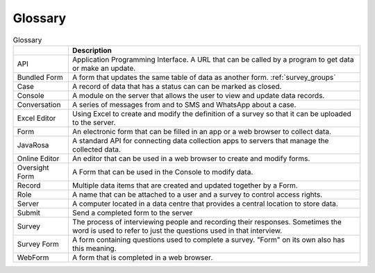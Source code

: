 Glossary
========

.. csv-table:: Glossary
  :header: , Description

  API, Application Programming Interface.  A URL that can be called by a program to get data or make an update.
  Bundled Form,  A form that updates the same table of data as another form. :ref:`survey_groups`
  Case, A record of data that has a status can can be marked as closed.
  Console, A module on the server that allows the user to view and update data records.
  Conversation,  A series of messages from and to SMS and WhatsApp about a case.
  Excel Editor, Using Excel to create and modify the definition of a survey so that it can be uploaded to the server.
  Form, An electronic form that can be filled in an app or a web browser to collect data.
  JavaRosa,  A standard API for connecting data collection apps to servers that manage the collected data.
  Online Editor, An editor that can be used in a web browser to create and modify forms.
  Oversight Form, A Form that can be used in the Console to modify data.
  Record,  Multiple data items that are created and updated together by a Form.
  Role,  A name that can be attached to a user and a survey to control access rights.
  Server,  A computer located in a data centre that provides a central location to store data.
  Submit, Send a completed form to the server
  Survey, The process of interviewing people and recording their responses.  Sometimes the word is used to refer to just the questions used in that interview.
  Survey Form, A form containing questions used to complete a survey.  "Form" on its own also has this meaning.
  WebForm, A form that is completed in a web browser.







